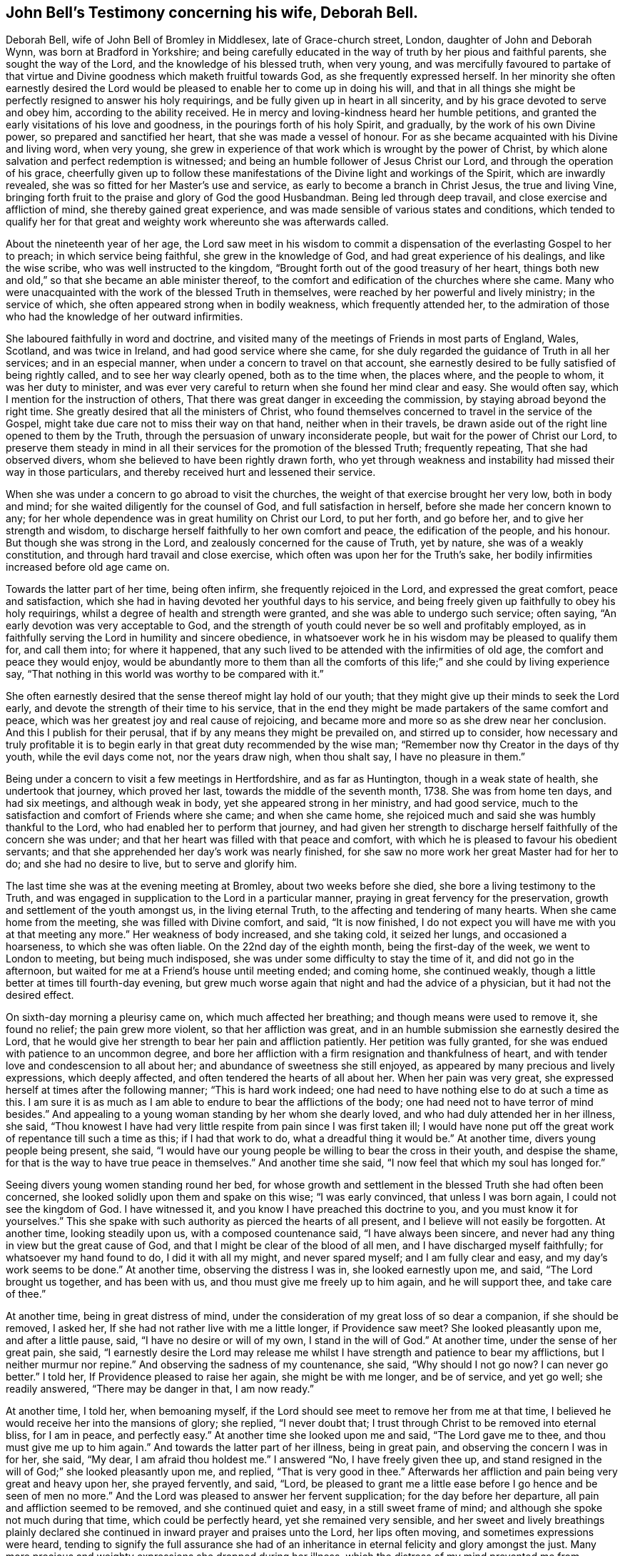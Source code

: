 [#john-bell-testimony, short="John Bell's Testimony"]
== John Bell's Testimony concerning his wife, Deborah Bell.

Deborah Bell, wife of John Bell of Bromley in Middlesex, late of Grace-church street,
London, daughter of John and Deborah Wynn, was born at Bradford in Yorkshire;
and being carefully educated in the way of truth by her pious and faithful parents,
she sought the way of the Lord, and the knowledge of his blessed truth, when very young,
and was mercifully favoured to partake of that virtue
and Divine goodness which maketh fruitful towards God,
as she frequently expressed herself.
In her minority she often earnestly desired the Lord would be
pleased to enable her to come up in doing his will,
and that in all things she might be perfectly resigned to answer his holy requirings,
and be fully given up in heart in all sincerity,
and by his grace devoted to serve and obey him, according to the ability received.
He in mercy and loving-kindness heard her humble petitions,
and granted the early visitations of his love and goodness,
in the pourings forth of his holy Spirit, and gradually,
by the work of his own Divine power, so prepared and sanctified her heart,
that she was made a vessel of honour.
For as she became acquainted with his Divine and living word, when very young,
she grew in experience of that work which is wrought by the power of Christ,
by which alone salvation and perfect redemption is witnessed;
and being an humble follower of Jesus Christ our Lord,
and through the operation of his grace,
cheerfully given up to follow these manifestations of
the Divine light and workings of the Spirit,
which are inwardly revealed, she was so fitted for her Master's use and service,
as early to become a branch in Christ Jesus, the true and living Vine,
bringing forth fruit to the praise and glory of God the good Husbandman.
Being led through deep travail, and close exercise and affliction of mind,
she thereby gained great experience,
and was made sensible of various states and conditions,
which tended to qualify her for that great and
weighty work whereunto she was afterwards called.

About the nineteenth year of her age,
the Lord saw meet in his wisdom to commit a
dispensation of the everlasting Gospel to her to preach;
in which service being faithful, she grew in the knowledge of God,
and had great experience of his dealings, and like the wise scribe,
who was well instructed to the kingdom,
"`Brought forth out of the good treasury of her heart,
things both new and old,`" so that she became an able minister thereof,
to the comfort and edification of the churches where she came.
Many who were unacquainted with the work of the blessed Truth in themselves,
were reached by her powerful and lively ministry; in the service of which,
she often appeared strong when in bodily weakness, which frequently attended her,
to the admiration of those who had the knowledge of her outward infirmities.

She laboured faithfully in word and doctrine,
and visited many of the meetings of Friends in most parts of England, Wales, Scotland,
and was twice in Ireland, and had good service where she came,
for she duly regarded the guidance of Truth in all her services;
and in an especial manner, when under a concern to travel on that account,
she earnestly desired to be fully satisfied of being rightly called,
and to see her way clearly opened, both as to the time when, the places where,
and the people to whom, it was her duty to minister,
and was ever very careful to return when she found her mind clear and easy.
She would often say, which I mention for the instruction of others,
That there was great danger in exceeding the commission,
by staying abroad beyond the right time.
She greatly desired that all the ministers of Christ,
who found themselves concerned to travel in the service of the Gospel,
might take due care not to miss their way on that hand, neither when in their travels,
be drawn aside out of the right line opened to them by the Truth,
through the persuasion of unwary inconsiderate people,
but wait for the power of Christ our Lord,
to preserve them steady in mind in all their
services for the promotion of the blessed Truth;
frequently repeating, That she had observed divers,
whom she believed to have been rightly drawn forth,
who yet through weakness and instability had missed their way in those particulars,
and thereby received hurt and lessened their service.

When she was under a concern to go abroad to visit the churches,
the weight of that exercise brought her very low, both in body and mind;
for she waited diligently for the counsel of God, and full satisfaction in herself,
before she made her concern known to any;
for her whole dependence was in great humility on Christ our Lord, to put her forth,
and go before her, and to give her strength and wisdom,
to discharge herself faithfully to her own comfort and peace,
the edification of the people, and his honour.
But though she was strong in the Lord, and zealously concerned for the cause of Truth,
yet by nature, she was of a weakly constitution,
and through hard travail and close exercise,
which often was upon her for the Truth's sake,
her bodily infirmities increased before old age came on.

Towards the latter part of her time, being often infirm,
she frequently rejoiced in the Lord, and expressed the great comfort,
peace and satisfaction, which she had in having devoted her youthful days to his service,
and being freely given up faithfully to obey his holy requirings,
whilst a degree of health and strength were granted,
and she was able to undergo such service; often saying,
"`An early devotion was very acceptable to God,
and the strength of youth could never be so well and profitably employed,
as in faithfully serving the Lord in humility and sincere obedience,
in whatsoever work he in his wisdom may be pleased to qualify them for,
and call them into; for where it happened,
that any such lived to be attended with the infirmities of old age,
the comfort and peace they would enjoy,
would be abundantly more to them than all the comforts
of this life;`" and she could by living experience say,
"`That nothing in this world was worthy to be compared with it.`"

She often earnestly desired that the sense thereof might lay hold of our youth;
that they might give up their minds to seek the Lord early,
and devote the strength of their time to his service,
that in the end they might be made partakers of the same comfort and peace,
which was her greatest joy and real cause of rejoicing,
and became more and more so as she drew near her conclusion.
And this I publish for their perusal, that if by any means they might be prevailed on,
and stirred up to consider,
how necessary and truly profitable it is to begin early
in that great duty recommended by the wise man;
"`Remember now thy Creator in the days of thy youth, while the evil days come not,
nor the years draw nigh, when thou shalt say, I have no pleasure in them.`"

Being under a concern to visit a few meetings in Hertfordshire, and as far as Huntington,
though in a weak state of health, she undertook that journey, which proved her last,
towards the middle of the seventh month, 1738.
She was from home ten days, and had six meetings, and although weak in body,
yet she appeared strong in her ministry, and had good service,
much to the satisfaction and comfort of Friends where she came; and when she came home,
she rejoiced much and said she was humbly thankful to the Lord,
who had enabled her to perform that journey,
and had given her strength to discharge herself faithfully of the concern she was under;
and that her heart was filled with that peace and comfort,
with which he is pleased to favour his obedient servants;
and that she apprehended her day's work was nearly finished,
for she saw no more work her great Master had for her to do;
and she had no desire to live, but to serve and glorify him.

The last time she was at the evening meeting at Bromley, about two weeks before she died,
she bore a living testimony to the Truth,
and was engaged in supplication to the Lord in a particular manner,
praying in great fervency for the preservation,
growth and settlement of the youth amongst us, in the living eternal Truth,
to the affecting and tendering of many hearts.
When she came home from the meeting, she was filled with Divine comfort, and said,
"`It is now finished,
I do not expect you will have me with you at that meeting any more.`"
Her weakness of body increased, and she taking cold, it seized her lungs,
and occasioned a hoarseness, to which she was often liable.
On the 22nd day of the eighth month, being the first-day of the week,
we went to London to meeting, but being much indisposed,
she was under some difficulty to stay the time of it, and did not go in the afternoon,
but waited for me at a Friend's house until meeting ended; and coming home,
she continued weakly, though a little better at times till fourth-day evening,
but grew much worse again that night and had the advice of a physician,
but it had not the desired effect.

On sixth-day morning a pleurisy came on, which much affected her breathing;
and though means were used to remove it, she found no relief; the pain grew more violent,
so that her affliction was great,
and in an humble submission she earnestly desired the Lord,
that he would give her strength to bear her pain and affliction patiently.
Her petition was fully granted, for she was endued with patience to an uncommon degree,
and bore her affliction with a firm resignation and thankfulness of heart,
and with tender love and condescension to all about her;
and abundance of sweetness she still enjoyed,
as appeared by many precious and lively expressions, which deeply affected,
and often tendered the hearts of all about her.
When her pain was very great, she expressed herself at times after the following manner;
"`This is hard work indeed;
one had need to have nothing else to do at such a time as this.
I am sure it is as much as I am able to endure to bear the afflictions of the body;
one had need not to have terror of mind besides.`"
And appealing to a young woman standing by her whom she dearly loved,
and who had duly attended her in her illness, she said,
"`Thou knowest I have had very little respite from pain since I was first taken ill;
I would have none put off the great work of repentance till such a time as this;
if I had that work to do, what a dreadful thing it would be.`"
At another time, divers young people being present, she said,
"`I would have our young people be willing to bear the cross in their youth,
and despise the shame, for that is the way to have true peace in themselves.`"
And another time she said, "`I now feel that which my soul has longed for.`"

Seeing divers young women standing round her bed,
for whose growth and settlement in the blessed Truth she had often been concerned,
she looked solidly upon them and spake on this wise; "`I was early convinced,
that unless I was born again, I could not see the kingdom of God.
I have witnessed it, and you know I have preached this doctrine to you,
and you must know it for yourselves.`"
This she spake with such authority as pierced the hearts of all present,
and I believe will not easily be forgotten.
At another time, looking steadily upon us, with a composed countenance said,
"`I have always been sincere, and never had any thing in view but the great cause of God,
and that I might be clear of the blood of all men,
and I have discharged myself faithfully; for whatsoever my hand found to do,
I did it with all my might, and never spared myself; and I am fully clear and easy,
and my day's work seems to be done.`"
At another time, observing the distress I was in, she looked earnestly upon me, and said,
"`The Lord brought us together, and has been with us,
and thou must give me freely up to him again, and he will support thee,
and take care of thee.`"

At another time, being in great distress of mind,
under the consideration of my great loss of so dear a companion,
if she should be removed, I asked her,
If she had not rather live with me a little longer,
if Providence saw meet? She looked pleasantly upon me, and after a little pause, said,
"`I have no desire or will of my own, I stand in the will of God.`"
At another time, under the sense of her great pain, she said,
"`I earnestly desire the Lord may release me whilst I
have strength and patience to bear my afflictions,
but I neither murmur nor repine.`"
And observing the sadness of my countenance, she said,
"`Why should I not go now? I can never go better.`"
I told her, If Providence pleased to raise her again, she might be with me longer,
and be of service, and yet go well; she readily answered, "`There may be danger in that,
I am now ready.`"

At another time, I told her, when bemoaning myself,
if the Lord should see meet to remove her from me at that time,
I believed he would receive her into the mansions of glory; she replied,
"`I never doubt that; I trust through Christ to be removed into eternal bliss,
for I am in peace, and perfectly easy.`"
At another time she looked upon me and said, "`The Lord gave me to thee,
and thou must give me up to him again.`"
And towards the latter part of her illness, being in great pain,
and observing the concern I was in for her, she said, "`My dear,
I am afraid thou holdest me.`"
I answered "`No, I have freely given thee up,
and stand resigned in the will of God;`" she looked pleasantly upon me, and replied,
"`That is very good in thee.`"
Afterwards her affliction and pain being very great and heavy upon her,
she prayed fervently, and said, "`Lord,
be pleased to grant me a little ease before I go hence and be seen of men no more.`"
And the Lord was pleased to answer her fervent supplication;
for the day before her departure, all pain and affliction seemed to be removed,
and she continued quiet and easy, in a still sweet frame of mind;
and although she spoke not much during that time, which could be perfectly heard,
yet she remained very sensible,
and her sweet and lively breathings plainly declared she
continued in inward prayer and praises unto the Lord,
her lips often moving, and sometimes expressions were heard,
tending to signify the full assurance she had of an
inheritance in eternal felicity and glory amongst the just.
Many more precious and weighty expressions she dropped during her illness,
which the distress of my mind prevented me from remembering perfectly.

About the fifth hour in the evening, being the fifth-day of the week,
and the 2nd of the ninth month, 1738, she sweetly finished her course,
and went away like an innocent lamb.
And notwithstanding the great affliction and pain she
underwent for seven days and seven nights,
that brightness and innocency, which Truth had impressed,
remained on her countenance when the soul was released and had
taken its flight into the regions of bliss and glory.

She was aged about forty-nine years, and a minister upwards of thirty years;
she was endued with many eminent gifts and qualifications, an able minister,
rightly dividing the word of Truth through that wisdom received from God,
which proved effectual to the convincing of divers,
and the edifying and reaching of many; she was zealous for the cause of God,
and of a discerning spirit and good understanding,
so that the enemies of Truth could not stand before her, for her bow abode in strength,
and her arrows were often carried to the mark, and were sharp against undue liberty,
deceit, and the works and workers of unrighteousness.

She dearly loved the children of the light,
and sincerely sympathized with such in their
afflictions who were seeking the way to Zion,
and often had a word of comfort to them.
Her heart and house were always open, according to the example of her pious parents,
to receive the ambassadors of Christ, remembering what he said;
"`And whosoever shall give to drink unto one of these little ones,
a cup of cold water only in the name of a disciple, verily I say unto you,
he shall in no wise lose his reward.`"
And likewise what he told his disciples; "`Verily, verily, I say unto you,
he that receiveth whomsoever I send, receiveth me: and he that receiveth me,
receiveth him that sent me.`"
And her delight was in the company of those who laboured for the promotion of the Gospel,
and through a good degree of experience,
she had sometimes a word of advice and encouragement to such.

She was a loving and affectionate wife, and the gift of God to me,
and as such I always prized her, a help-meet indeed both in prosperity and adversity,
a steady and cheerful companion in all the afflictions and trials which attended us,
and a true and faithful yoke-fellow in all our services in the church;
for being ever one in spirit, we became one in faith and practice,
in discerning and judgment, and our concern and labour was the same;
which nearly united us, and a life of comfort and satisfaction we lived,
our souls in the nearest union delighting in each other;
and the love and presence of God,
wherewith we were often favoured in our private retirements, sweetened every bitter cup,
and made our passage easy and pleasant to us.
But alas!
What shall I say, the Lord, who is allwise, and only knows what is best for us,
hath called her hence, who is worthy to do whatsoever he sees meet;
therefore in humble submission to his will who gave, and hath taken away,
as knowing though it is my loss, it is her everlasting gain, I rest,
and can in sincerity and Truth bless his name, who is worthy for ever.

[.signed-section-signature]
John Bell

On the seventh day of the month aforesaid,
her body was accompanied from our dwelling house at Bromley,
to the meeting house in Grace-church street, London; whence, after a solemn meeting,
many being affected with the removal of so near a friend,
it was carried to Friends' burying ground near Bunhill-fields, and buried by her mother,
according to her desire.

"`Precious in the sight of the Lord is the death of his saints.`"
